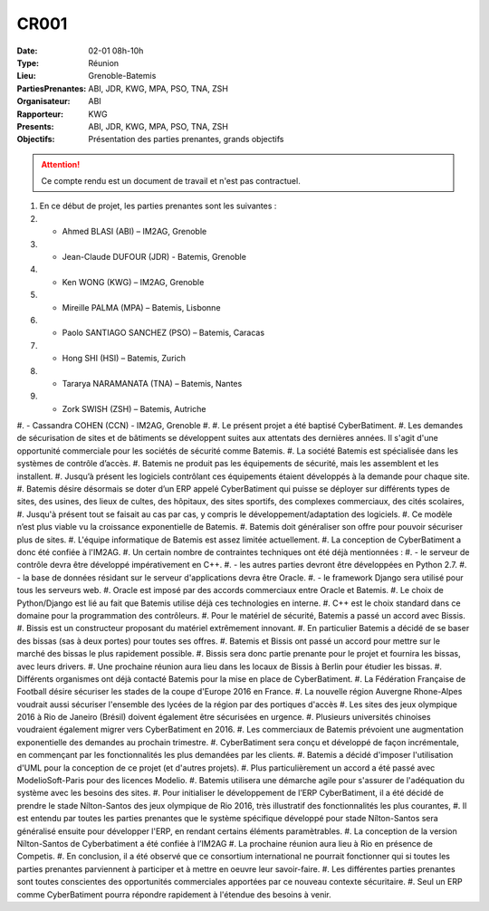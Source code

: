 CR001
=====

:Date: 02-01 08h-10h
:Type: Réunion
:Lieu: Grenoble-Batemis
:PartiesPrenantes: ABI, JDR, KWG, MPA, PSO, TNA, ZSH
:Organisateur: ABI
:Rapporteur: KWG
:Presents: ABI, JDR, KWG, MPA, PSO, TNA, ZSH
:Objectifs: Présentation des parties prenantes, grands objectifs

..  attention::

    Ce compte rendu est un document de travail et n'est pas contractuel.

#.  En ce début de projet, les parties prenantes sont les suivantes :
#.  - Ahmed BLASI (ABI) – IM2AG, Grenoble
#.  - Jean-Claude DUFOUR (JDR) - Batemis, Grenoble
#.  - Ken WONG (KWG) – IM2AG, Grenoble
#.  - Mireille PALMA (MPA) – Batemis, Lisbonne
#.  - Paolo SANTIAGO SANCHEZ (PSO) – Batemis, Caracas
#.  - Hong SHI (HSI) – Batemis, Zurich
#.  - Tararya NARAMANATA (TNA) – Batemis, Nantes
#.  - Zork SWISH (ZSH) – Batemis, Autriche
#.  - Cassandra COHEN (CCN) - IM2AG, Grenoble
#. 
#. Le présent projet a été baptisé CyberBatiment.
#. Les demandes de sécurisation de sites et de bâtiments se développent suites aux attentats des dernières années. Il s'agit d'une opportunité commerciale pour les sociétés de sécurité comme Batemis.
#. La société Batemis est spécialisée dans les systèmes de contrôle d’accès.
#. Batemis ne produit pas les équipements de sécurité, mais les assemblent et les installent.
#. Jusqu’à présent les logiciels contrôlant ces équipements étaient développés à la demande pour chaque site.
#. Batemis désire désormais se doter d’un ERP appelé CyberBatiment qui puisse se déployer sur différents types de sites, des usines, des lieux de cultes, des hôpitaux, des sites sportifs, des complexes commerciaux, des cités scolaires,
#. Jusqu'à présent tout se faisait au cas par cas, y compris le développement/adaptation des logiciels.
#. Ce modèle n’est plus viable vu la croissance exponentielle de Batemis.
#. Batemis doit généraliser son offre pour pouvoir sécuriser plus de sites.
#. L'équipe informatique de Batemis est assez limitée actuellement.
#. La conception de CyberBatiment a donc été confiée à l'IM2AG.
#. Un certain nombre de contraintes techniques ont été déjà mentionnées : 
#. - le serveur de contrôle devra être développé impérativement en C++.
#. - les autres parties devront être développées en Python 2.7.
#. - la base de données résidant sur le serveur d'applications devra être Oracle. 
#. - le framework Django sera utilisé pour tous les serveurs web.
#. Oracle est imposé par des accords commerciaux entre Oracle et Batemis.
#. Le choix de Python/Django est lié au fait que Batemis utilise déjà ces technologies en interne.
#. C++ est le choix standard dans ce domaine pour la programmation des contrôleurs.
#. Pour le matériel de sécurité, Batemis a passé un accord avec Bissis.
#. Bissis est un constructeur proposant du matériel extrêmement innovant.
#. En particulier Batemis a décidé de se baser des bissas (sas à deux portes) pour toutes ses offres.
#. Batemis et Bissis ont passé un accord pour mettre sur le marché des bissas le plus rapidement possible.
#. Bissis sera donc partie prenante pour le projet et fournira les bissas, avec leurs drivers.
#. Une prochaine réunion aura lieu dans les locaux de Bissis à Berlin pour étudier les bissas.
#. Différents organismes ont déjà contacté Batemis pour la mise en place de CyberBatiment.
#. La Fédération Française de Football désire sécuriser les stades de la coupe d'Europe 2016 en France.
#. La nouvelle région Auvergne Rhone-Alpes voudrait aussi sécuriser l'ensemble des lycées de la région par des portiques d'accès
#. Les sites des jeux olympique 2016 à Rio de Janeiro (Brésil) doivent également être sécurisées en urgence.
#. Plusieurs universités chinoises voudraient également migrer vers CyberBatiment en 2016.
#. Les commerciaux de Batemis prévoient une augmentation exponentielle des demandes au prochain trimestre.
#. CyberBatiment sera conçu et développé de façon incrémentale, en commençant par les fonctionnalités les plus demandées par les clients.
#. Batemis a décidé d'imposer l'utilisation d'UML pour la conception de ce projet (et d'autres projets).
#. Plus particulièrement un accord a été passé avec ModelioSoft-Paris pour des licences Modelio.
#. Batemis utilisera une démarche agile pour s'assurer de l'adéquation du système avec les besoins des sites.
#. Pour initialiser le développement de l’ERP CyberBatiment, il a été décidé de prendre le stade Nílton-Santos des jeux olympique de Rio 2016, très illustratif des fonctionnalités les plus courantes,
#. Il est entendu par toutes les parties prenantes que le système spécifique développé pour stade Nílton-Santos sera généralisé ensuite pour développer l'ERP, en rendant certains éléments paramètrables.
#. La conception de la version Nílton-Santos de Cyberbatiment a été confiée à l’IM2AG  
#. La prochaine réunion aura lieu à Rio en présence de Competis.
#. En conclusion, il a été observé que ce consortium international ne pourrait fonctionner qui si toutes les parties prenantes parviennent à participer et à mettre en oeuvre leur savoir-faire.
#. Les différentes parties prenantes sont toutes conscientes des opportunités commerciales apportées par ce nouveau contexte sécuritaire.
#. Seul un ERP comme CyberBatiment pourra répondre rapidement à l'étendue des besoins à venir.